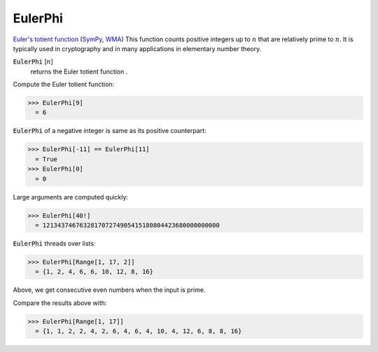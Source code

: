 EulerPhi
========

`Euler's totient function <https://en.wikipedia.org/wiki/Euler%27s_totient_function>`_ (`SymPy <https://docs.sympy.org/latest/modules/ntheory.html#sympy.ntheory.factor_.totient>`_, `WMA <https://reference.wolfram.com/language/ref/EulerPhi.html>`_)
This function counts positive integers up to :math:`n` that are relatively prime to :math:`n`.
It is typically used in cryptography and in many applications in elementary number theory.

:code:`EulerPhi` [:math:`n`]
    returns the Euler totient function .





Compute the Euler totient function:

>>> EulerPhi[9]
  = 6

:code:`EulerPhi`  of a negative integer is same as its positive counterpart:

>>> EulerPhi[-11] == EulerPhi[11]
  = True
>>> EulerPhi[0]
  = 0

Large arguments are computed quickly:

>>> EulerPhi[40!]
  = 121343746763281707274905415180804423680000000000

:code:`EulerPhi`  threads over lists:

>>> EulerPhi[Range[1, 17, 2]]
  = {1, 2, 4, 6, 6, 10, 12, 8, 16}

Above, we get consecutive even numbers when the input is prime.

Compare the results above with:

>>> EulerPhi[Range[1, 17]]
  = {1, 1, 2, 2, 4, 2, 6, 4, 6, 4, 10, 4, 12, 6, 8, 8, 16}
